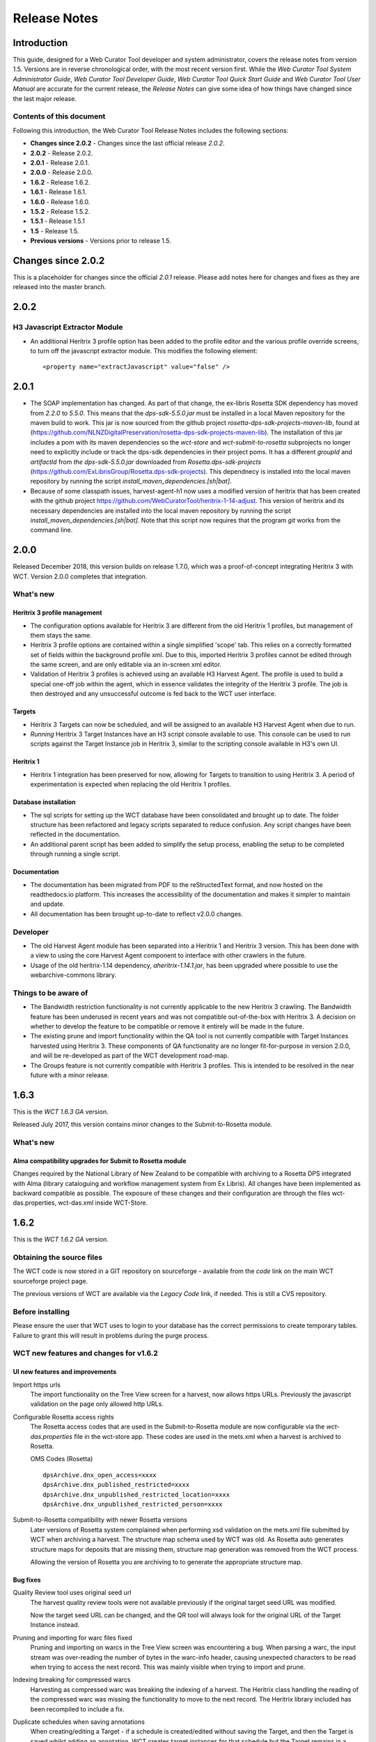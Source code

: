 =============
Release Notes
=============


Introduction
============

This guide, designed for a Web Curator Tool developer and system administrator,
covers the release notes from version 1.5. Versions are in reverse
chronological order, with the most recent version first. While the *Web
Curator Tool System Administrator Guide*, *Web Curator Tool Developer Guide*,
*Web Curator Tool Quick Start Guide* and *Web Curator Tool User Manual* are
accurate for the current release, the *Release Notes* can give some idea of
how things have changed since the last major release.

Contents of this document
-------------------------

Following this introduction, the Web Curator Tool Release Notes includes the
following sections:

-   **Changes since 2.0.2** - Changes since the last official release *2.0.2*.

-   **2.0.2** - Release 2.0.2.

-   **2.0.1** - Release 2.0.1.

-   **2.0.0** - Release 2.0.0.

-   **1.6.2** - Release 1.6.2.

-   **1.6.1** - Release 1.6.1.

-   **1.6.0** - Release 1.6.0.

-   **1.5.2** - Release 1.5.2.

-   **1.5.1** - Release 1.5.1

-   **1.5** - Release 1.5.

-   **Previous versions** - Versions prior to release 1.5.


Changes since 2.0.2
===================

This is a placeholder for changes since the official *2.0.1* release. Please
add notes here for changes and fixes as they are released into the master branch.


2.0.2
=====

H3 Javascript Extractor Module
-------------------------------

-   An additional Heritrix 3 profile option has been added to the profile editor and the various
    profile override screens, to turn off the javascript extractor module. This modifies the following
    element::

    <property name="extractJavascript" value="false" />


2.0.1
=====

-   The SOAP implementation has changed. As part of that change, the ex-libris Rosetta SDK dependency has moved from
    `2.2.0` to `5.5.0`. This means that the `dps-sdk-5.5.0.jar` must be installed in a local Maven repository for the
    maven build to work. This jar is now sourced from the github project *rosetta-dps-sdk-projects-maven-lib*, found
    at (https://github.com/NLNZDigitalPreservation/rosetta-dps-sdk-projects-maven-lib). The installation of this jar
    includes a pom with its maven dependencies so the *wct-store* and *wct-submit-to-rosetta* subprojects no longer need
    to explicitly include or track the dps-sdk dependencies in their project poms. It has a different `groupId` and
    `artifactId` from `the dps-sdk-5.5.0.jar` downloaded from *Rosetta.dps-sdk-projects*
    (https://github.com/ExLibrisGroup/Rosetta.dps-sdk-projects). This dependnecy is installed into the local maven
    repository by running the script `install_maven_dependencies.[sh|bat]`.

-   Because of some classpath issues, harvest-agent-h1 now uses a modified version of heritrix that has been created
    with the github project https://github.com/WebCuratorTool/heritrix-1-14-adjust. This version of heritrix and its
    necessary dependencies are installed into the local maven repository by running the script
    `install_maven_dependencies.[sh|bat]`. Note that this script now requires that the program `git` works from the
    command line.


2.0.0
=====

Released December 2018, this version builds on release 1.7.0, which was a proof-of-concept integrating
Heritrix 3 with WCT. Version 2.0.0 completes that integration.

What's new
-----------

Heritrix 3 profile management
~~~~~~~~~~~~~~~~~~~~~~~~~~~~~~

-   The configuration options available for Heritrix 3 are different from the
    old Heritrix 1 profiles, but management of them stays the same.

-   Heritrix 3 profile options are contained within a single simplified 'scope' tab. This
    relies on a correctly formatted set of fields within the background profile xml. Due
    to this, imported Heritrix 3 profiles cannot be edited through the same screen, and are
    only editable via an in-screen xml editor.

-   Validation of Heritrix 3 profiles is achieved using an available H3 Harvest Agent. The
    profile is used to build a special one-off job within the agent, which in essence validates
    the integrity of the Heritrix 3 profile. The job is then destroyed and any unsuccessful
    outcome is fed back to the WCT user interface.

Targets
~~~~~~~~

-   Heritrix 3 Targets can now be scheduled, and will be assigned to an available H3 Harvest
    Agent when due to run.

-   *Running* Heritrix 3 Target Instances have an H3 script console available to use. This
    console can be used to run scripts against the Target Instance job in Heritrix 3,
    similar to the scripting console available in H3's own UI.

Heritrix 1
~~~~~~~~~~~

-   Heritrix 1 integration has been preserved for now, allowing for Targets to transition
    to using Heritrix 3. A period of experimentation is expected when replacing the old
    Heritrix 1 profiles.

Database installation
~~~~~~~~~~~~~~~~~~~~~~

-   The sql scripts for setting up the WCT database have been consolidated and brought up to date.
    The folder structure has been refactored and legacy scripts separated to reduce confusion. Any
    script changes have been reflected in the documentation.

-   An additional parent script has been added to simplify the setup process, enabling the setup to be
    completed through running a single script.

Documentation
~~~~~~~~~~~~~~

-   The documentation has been migrated from PDF to the reStructedText format, and now hosted on the
    readthedocs.io platform. This increases the accessibility of the documentation and makes it simpler
    to maintain and update.

-   All documentation has been brought up-to-date to reflect v2.0.0 changes.


Developer
----------

-   The old Harvest Agent module has been separated into a Heritrix 1 and Heritrix 3 version. This has
    been done with a view to using the core Harvest Agent component to interface with other crawlers
    in the future.

-   Usage of the old heritrix-1.14 dependency, *aheritrix-1.14.1.jar*, has been upgraded where possible
    to use the webarchive-commons library.


Things to be aware of
----------------------

-   The Bandwidth restriction functionality is not currently applicable to the new Heritrix 3 crawling.
    The Bandwidth feature has been underused in recent years and was not compatible out-of-the-box with
    Heritrix 3. A decision on whether to develop the feature to be compatible or remove it entirely will
    be made in the future.

-   The existing prune and import functionality within the QA tool is not currently compatible with
    Target Instances harvested using Heritrix 3. These components of QA functionality are no longer
    fit-for-purpose in version 2.0.0, and will be re-developed as part of the WCT development road-map.

-   The Groups feature is not currently compatible with Heritrix 3 profiles. This is intended to be resolved
    in the near future with a minor release.


1.6.3
=====

This is the *WCT 1.6.3 GA* version.

Released July 2017, this version contains minor changes to the Submit-to-Rosetta module.

What's new
-----------

Alma compatibility upgrades for Submit to Rosetta module
~~~~~~~~~~~~~~~~~~~~~~~~~~~~~~~~~~~~~~~~~~~~~~~~~~~~~~~~
Changes required by the National Library of New Zealand to be compatible with archiving to
a Rosetta DPS integrated with Alma (library cataloguing and workflow management system
from Ex Libris). All changes have been implemented as backward compatible as possible.
The exposure of these changes and their configuration are through the files wct-das.properties,
wct-das.xml inside WCT-Store.


1.6.2
=====

This is the *WCT 1.6.2 GA* version.

Obtaining the source files
--------------------------

The WCT code is now stored in a GIT repository on sourceforge - available from
the *code* link on the main WCT sourceforge project page.

The previous versions of WCT are available via the *Legacy Code* link, if
needed. This is still a CVS repository.

Before installing
-----------------

Please ensure the user that WCT uses to login to your database has the correct
permissions to create temporary tables. Failure to grant this will result in
problems during the purge process.

WCT new features and changes for v1.6.2
---------------------------------------

UI new features and improvements
~~~~~~~~~~~~~~~~~~~~~~~~~~~~~~~~

Import https urls
    The import functionality on the Tree View screen for a harvest, now allows
    https URLs. Previously the javascript validation on the page only allowed
    http URLs.

Configurable Rosetta access rights
    The Rosetta access codes that are used in the Submit-to-Rosetta module are
    now configurable via the `wct-das.properties` file in the wct-store app.
    These codes are used in the mets.xml when a harvest is archived to Rosetta.

    OMS Codes (Rosetta)
    ::

        dpsArchive.dnx_open_access=xxxx
        dpsArchive.dnx_published_restricted=xxxx
        dpsArchive.dnx_unpublished_restricted_location=xxxx
        dpsArchive.dnx_unpublished_restricted_person=xxxx

Submit-to-Rosetta compatibility with newer Rosetta versions
    Later versions of Rosetta system complained when performing xsd validation
    on the mets.xml file submitted by WCT when archiving a harvest. The
    structure map schema used by WCT was old. As Rosetta auto generates
    structure maps for deposits that are missing them, structure map generation
    was removed from the WCT process.

    Allowing the version of Rosetta you are archiving to to generate the
    appropriate structure map.

Bug fixes
~~~~~~~~~

Quality Review tool uses original seed url
    The harvest quality review tools were not available previously if the
    original target seed URL was modified.

    Now the target seed URL can be changed, and the QR tool will always look for
    the original URL of the Target Instance instead.

Pruning and importing for warc files fixed
    Pruning and importing on warcs in the Tree View screen was encountering a
    bug. When parsing a warc, the input stream was over-reading the number of
    bytes in the warc-info header, causing unexpected characters to be read when
    trying to access the next record. This was mainly visible when trying to
    import and prune.

Indexing breaking for compressed warcs
    Harvesting as compressed warc was breaking the indexing of a harvest. The
    Heritrix class handling the reading of the compressed warc was missing the
    functionality to move to the next record. The Heritrix library included has
    been recompiled to include a fix.

Duplicate schedules when saving annotations
    When creating/editing a Target - if a schedule is created/edited without
    saving the Target, and then the Target is   saved whilst adding an
    annotation, WCT creates target instances for that schedule but the Target
    remains in a state where it contains a cache of new a schedule(s). So if the
    Target is then saved via the bottom save button, another group of target
    instances will be generated for the new schedule(s).

    This bug has now been fixed. If a schedule already has target instances
    generated (at Annotations tab), then WCT will flag this to prevent any
    duplicates from being generated.

No `strippedcrawl.log` generated on non-windows os
    WCT was hard-coded to use a Windows file path separator when saving this
    log file. Now system specific file path separator is used.

Development related
~~~~~~~~~~~~~~~~~~~

Git stripping carriage returns
    Only affected JUnit tests for Submit-to-Rosetta module. The tests read in an
    arc file which originally contained a mix of lines ending in carriage
    returns + line feeds and line feeds. Once the project was moved to git, the
    carriage returns were stripped out, invalidating the character offset values
    in the arc file. The arc file is now stored in the test class as a string,
    in order to preserve all formatting.

Build process special characters
    All non-utf8 characters have been converted to utf8, and project POM files
    changed to build as utf8.

Code repository moved to Github
    Code repository moved to Github, along with all old content that possible to
    take from Sourceforge.


1.6.1
=====

UI new features and improvements
--------------------------------

Date pickers for date fields
    All date fields in WCT now have associated date pickers to aid in selection.

Edit button for view screens
    All possible view screens now have buttons to enable edit mode where the
    user has authority to edit the associated record.

Harvest optimization incl. global option
    There is now the option to specify harvest *optimization* on any target.
    This allows the harvesters to perform harvesting of the associated target
    instances earlier than the schedule otherwise permits. The window for this
    look-ahead is configurable, and defaults to 12 hours.

    This feature can also be disabled on a global basis, temporarily, from the
    `Management->Harvester Configuration->General` screen. Upon restart this
    setting is enabled.

Harvester queue pause
    The queue for harvesters can now be paused on a per-harvester basis. This
    pause only affects harvests which have not yet started - it is still
    possible to pause harvests using the traditional mechanism. To
    activate/deactivate this feature, click the pause/play icon in the
    *Accept tasks* column on the `Management->Harvester Configuration->General`
    screen.

    The intent of this is to be able to pause a specific harvester in order to
    stop it and perform maintenance once harvests are finished.

Scheduling heat map
    A heat map is now available on the target scheduling screen. This allows a
    user to see a rough overview of when jobs are scheduled in the next few
    months or so, in order to choose a day where harvesting is least intensive.

    To view the heat map, visit the `Target->Schedule->edit/new schedule` page.
    Click the calendar icon labelled *heat map* - the days will be colored based
    on how many harvests are scheduled on those days.

    The color of the heat map, and the thresholds used to display the colors,
    are configurable on the  `Management->Harvester Configuration->Bandwidth`
    page. This allows organizations of any size to customize the heat map to the
    capabilities of their harveters.

Import profile to any agency
    The profile import page now has the ability to select any agency to import
    a profile into. This option is only available when the logged in user has
    the authority to manager the profiles for all agencies. When this authority
    is not present, that user's agency is used for the import.

Ability to delete all intray tasks
    There is now a button to allow the deletion of all intray tasks, intended
    mainly for organizations that do not make use of the tasks.

Ability to hide intray tasks
    Similar to the ability to delete all tasks, the tasks can also be hidden
    from view on a per-agency basis. The configuration for this feature is on
    the edit agency page.

Target URL edit
    It is now possible to edit Target URLs once they have been created. Note that
    this will affect all existing and future scheduled target instances!

Target description search
    It is now possible to search inside the description of targets on the target
    listing screen.

Reply-to email address in permissions
    There is now a configurable *reply-to* email address on the permission
    template edit screen. This will show in most modern email clients as
    *Reply-to:* and should be used as the default reply to address in clients
    which support it.

Annotations prompt to save
    When clicking the *add* button for annotations, a prompt now asks whether
    the user wants to save the associated target, target instance, or group.

Indicator flag color picker improvement
    The indicator flag color picker now updates when colors are selected, rather
    than having to click the color wheel icon in the bottom right.

Completed harvests can be *harvested now* where user has authority, state is reset to *Approved*
    Where a user has authority to reinstate and approve a target, they do not
    need to manually change the state to *approved* when adding a new schedule
    or using *harvest now*.

Completed harvests can have schedules added where user has authority, state is reset to *Approved*
    Where a user has authority to reinstate and approve a target, they do not
    need to manually change the state to *approved* when adding a new schedule
    or using *harvest now*.

Groups with sub-groups can now be styled using CSS
    The text for groups with sub-groups in the group listing screen can now be
    styled using CSS.

Rejection reason is shown against rejected harvest results
    The rejection reason was not visible in any UI element for a rejected
    harvest result.  This has been added to the harvest result listing screen.

Bug fixes
---------

Non-english character support for all WCT screens (providing database is configured correctly)
    When the database is configured to support UTF-8 characters, the user
    interface now supports non-english characters on all screens, including
    permissions emails.

    If you are experiencing problems with UTF-8 characters after this release,
    ensure that the database tables explicitly support UTF-8.

Non-existant scheduling alert
    When attempting to create a Target schedule which falls on non-existant
    dates, an alert will be displayed. This is show for custom schedules as
    well as any schedule with a frequency of monthly or less.

    For example, a monthly schedule on the 30th day of the month will not fire
    in February, and a monthly schedule on the 31st day of the month will only
    fire seven months a year, as February, April etc have less than 31 days.

Profile null pointers fixed
    Null pointer exceptions caused by the absence of a default profile have been
    fixed. This was especially a problem when users were creating targets using
    the *bootstrap* user, and was generally experienced by new users of WCT.

Various other null pointers fixed
    A variety of other `NullPointerException` errors have been fixed.

Permissions orphan records
    The database was amended so that permissions records were not duplicated
    then orphaned when any change to permissions was made. In organizations
    where a lot of permissions changes were made, this could result in a large
    number of orphaned records.

Indicator flags can now only be applied to targets for the same agency
    Previously if a user had the "manage flags" authority they could assign any
    indicator flag to any target instance. This can result in users without that
    privilege from being able to find those target instances during a TI search
    by indicator flag.

    Updated Target Instance edit screen to only allow indicator flags for the
    same agency as the owner of the target.

Viewing other TIs in harvest history changes the TI being reviewed
    When reviewing a target instance, clicking on any other target instance in
    the harvest history screen caused a change in the target instance originally
    being reviewed. In some cases users were endorsing the wrong target instance,
    believing that they were still reviewing the one they originally chose to
    review.

    The target instance being reviewed now does not change unless the user
    decides to review the one selected in the target history, and a warning is
    displayed indicating this fact.

Target instances are now completely created for targets with repeating schedules
    A bug was introduced in WCT 1.6 that meant target instances were not created
    when adding a schedule to a target and saving. Any subsequent saves would
    create one target instance, but it could result in missing target instances.
    This has been fixed.

Max width of target, QA indicator screens has been limited to prevent scroll bars
    When using particularly long seeds or target names, a scroll bar on the
    target listing screen was necessary, similarly for the QA indicator listing.
    The table contents are now wrapped and sized appropriately.

The eSerial *next* function (used by NLNZ) has been included on the QA Target Instance Summary page
    Previously, the archive button would not show the *custom deposit form* for
    Rosetta.  A *next* button now allows this function as per the Harvest Result
    screen.

Deletion of harvest resources fixed (requires that WCT database can create temporary tables)
    A potential problem with the deletion of harvest resources was fixed - a
    null pointer exception was possible, which meant that only one harvest was
    deleted per execution of the purge process. Additionally, the WCT database
    user needs authority to create temporary tables (e.g. for Oracle
    `GRANT CREATE TEMPORARY TABLE to usr_wct`)

Development related
-------------------

Jetty/H2 database standalone development environment
    It is no longer necessary to install tomcat, a database etc to get a basic
    WCT environment set up and running.

    See the *Developer Guide* for details.

Database upgrade script fixes
    Problems encountered by various users in the database upgrade scripts have
    been corrected. Upgrade scripts for 1.6.1 have been explicitly tested in
    all three databases.

Sourceforge tickets cleaned up and up-to-date
    Some sourceforge tickets had been fixed in the code, but not yet updated.
    Others were no longer necessary, or not possible to change as are not part
    of WCT. These have been investigated and resolved where applicable.


1.6.0
=====

Release 1.6.0 greatly enhances the automated quality assurance (QA) features by
providing a preview of each harvest and an automated recommendation. It contains
a large number of updates summarised in the list below. Further details can be
found in the release notes in the download and on the website.

Updates
-------

FT001
    Added config parameter to enable new QA module

FT002
    Added new target instance summary screen (QA control and streamlines access
    to other WCT functions)

FT005
    Added the QA Recommendation Service

FT006
    Added website preview to target instances screen

FT007
    Extended target instance flags (enables adhoc grouping)

FT008
    Enhanced target instance search screen (sortable columns, filters and annotations as tooltips)

FT009
    Integrated existing schedule service into new summary screen

FT011
    Added 'Auto-prune' service

FT010
    New Report: Heritrix Status Code Summary

FT003
    New Report: Crawl differential comparison (New URIs + Matching URIs + Missing URIs)

FT012
    New Report: URL count by Domain Summary

FT013
    New Report: Off-scope URIs

FT014
    New Report: Long URIs

FT015
    New Report: Unknown MIME Types

FT016
    New Report: robots.txt entries disallowed

FT017
    New Report: Repeating patterns in URIs

SourceForge bug fixes
---------------------

In addition, the following SourceForge bug fixes have been applied:

3434492
    Warc write process with prune tool

2989826
    Group schedule target to harvest agent errors

2870218
    HibernateOptimisticLockingFailureException

Community and internal testing bug fixes
----------------------------------------

The following bugs have also been fixed as a result of user community and
internal testing:

-   Memory leak caused by target instances being pinned into memory by
    tag-pooling (also see 'WCT Configuration and Deployment Guide (WCT 1.6).pdf')
-   Removed target instance from session after exiting edit mode
-   Malformed initial <select> HTML tag within the <wct:list> tag caused options
    to disappear


1.5.2
=====

Release 1.5.2 is primarily a maintenance update of the Web Curator Tool. It contains a number of bugfixes and
enhancements. These are summarised in the list below:

*Further details for each item can be found in the SourceForge Enhancement Tracker where relevant.*

-   SourceForge Ref: 3162584 - Fix bug where Targets with open schedules were erroneously going to completed status
-   SourceForge Ref: 3162582 - Fix problem with Illegal group reference error on review
-   SourceForge Ref: 3169679 - Add Rejection Reason functionality
-   SourceForge Ref: 3162580 - Fix bug where errors thrown when Re-start indexing used
-   SourceForge Ref: 3072266 - Implemented batch re-assignment of Target profiles to fix issues such as 'bad effect on
    Approved targets when profile is Disabled'.
-   SourceForge Ref: 2941648 - Add facility to reject harvests stuck in 'restart indexing'
-   SourceForge Ref: 2952587 - Approved targets should stay approved after profile edits - enhanced logic regarding
    Target state changes when editing profiles
-   SourceForge Ref: 2940542 - Seed URL too long for database column - column width increased
-   SourceForge Ref: 3162604 - By default checkProcessor bean will be disabled in harvest agent
-   SourceForge Ref: 3162649 - Property file update - to fix typographical error in das.properties file
-   SourceForge Ref: 3162600 - Date locale - bandwith settings bug
-   SourceForge Ref: 3025576 - Fix bug introduced by Endorse/unendorse actions in WCT version 1.5
-   SourceForge Ref: 3162610 - fix absolute paths coded into certain jsp and css files
-   SourceForge Ref: 2943743 - Fix bug causing error after approving a target in some circumstances
-   SourceForge Ref: 3006785 - Log IP address of harvested files to the crawl.log
-   SourceForge Ref: 3162609 - Disk check bean not checking correct partition
-   SourceForge Ref: 3162581 - Fix bug where URIListRegExpFilter not working in some profiles
-   SourceForge Ref: 2983692 - Correct the permission checking logic where users are allowed to create permission
    request templates
-   SourceForge Ref: 3162597 - Add 'view target instances' link to Target Action Column
-   SourceForge Ref: 2983693 - Add new field to Harvest Auths permissions tab to allow saving of permission responses
-   SourceForge Ref: 3016176 - Crawler Activity Report modifications - add filters
-   SourceForge Ref: 2970877 - Link to associated target instance records from Harvest History table and navigate back
    again
-   SourceForge Ref: 3097070 - Fix profile issues regarding redundant fields in DecideRules when setting scope
-   SourceForge Ref: <none, BL specific enhancement> - Switch Automated QA on/off on a per target basis
-   SourceForge Ref: <none, BL specific enhancement> - Allow the importing of missing content into a harvest via the
    wctaqa report
-   SourceForge Ref: <none, BL specific enhancement> - SOAP API call enhancements which allow automation of certain
    setup tasks from external applications


1.5.1
=====

Release 1.5.1 is primarily a maintenance update of the Web Curator Tool. It contains a number of bugfixes, enhancements
and performance improvements. These are summarised in the lists below:

*Further details for each item can be found in the SourceForge Tracker.*

Enhancements
------------

-   SourceForge 2935731: Ability to add missing files to a harvest before submitting to archive
-   SourceForge 1828045: Ability to set harvest alerts, triggered from Target record via alertable annotations
-   SourceForge 2892942: Ability to export and import profiles to xml files
-   SourceForge 2892356: Ability to sort the views of targets, target instances and harvest authorisations by name and
    date
-   SourceForge 2934308: Ability to view hidden targets, target instances and groups (where display flag is false)
-   SourceForge 2892361: Highlight the primary seed URL on target records
-   SourceForge 2892965: Set Targets to Completed status when appropriate
-   SourceForge 2932069: Ability to create Group sub-categories
-   SourceForge 1828045: Display alert icon against scheduled TIs when associated Target has alertable annotations
-   SourceForge 2932065: Add a 'Submit to Archive' icon to action column of endorsed Target Instances
-   SourceForge 2931964: Facility to add Annotations on Access tab of Targets/Groups and the Display tab of TIs
-   SourceForge 2892358: Capture WCT and Heritrix version numbers used when harvesting, display on Target Instance
-   SourceForge 2892367: Distinguish between first time harvests and repeat harvests for a given Target
-   SourceForge 2617632: Implement Tree Tool display enhancements
-   SourceForge 2511377: Add ability to display crawl path (hop path) in tree tool view
-   SourceForge 2892363: Display the date that permissions letter/email was sent on Harvest Authorisations view
-   SourceForge 1774427: Selection Note and Evaluation Note fields on Target record annotations tab were too short



Bugfixes
--------

-   Fixed issue 2932075: Allow pre v1.5 harvests to be reviewed using wayback
-   Fixed issue 2892945: Harvest profile description field length bug
-   Fixed issue 2156378: Two default active profiles causes crash on new target screen
-   Fixed issue 2931967: Submitting Target instance to archive now returns user to instances list screen
-   Fixed issue ???????: WCT timeout was occuring when reviewing large harvests (raised directly via BL no Sourceforge
    ref)
-   Fixed issue 3004090: Slow performance when accessing WCT targets/instances with group schedules
-   Fixed issue 2931964: Annotations on Access tab of Targets and the Display tab of TIs
-   Fixed issue 2928219: System Activity Report slow or unresponsive
-   Fixed issue 1557611: Name duplication conflict between Target and Group names


1.5
===

Release 1.5 is the fourth major update of the Web Curator Tool. This release is mainly concerned with the optional
integration of Wayback as an additional quality review tool, and the simplification of system configuration using
properties files; but also contains a small number of additional enhancements and bugfixes summarised in the list below.
Further details for each item can be found in the SourceForge Tracker.

Enhancements
------------

-   Quality Review Update to use wayback (2807159)
-   Properties file for spring config (2807161)
-   Autopopulate dublin core title field from target title (2815658)
-   Target section multiple action on seeds (2811357)
-   Add *Harvested* link to list of quick links (SourceForge# 2811364)
-   Ability to submit to a Rosetta based archive

Bugfixes
--------

-   Fixed issue 2815654: Reindexing fails
-   Fixed issue 2807164: MYSQL install file update
-   Fixed issue 2810210: Sub-group deletion exception
-   Fixed issue 2775423: Browse tool throwing exceptions with bad URI's


Previous versions
=================

This docuemnt does not include the *Release notes* for versions before 1.5.
